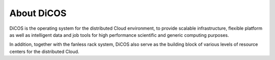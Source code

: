 About DiCOS
==============


DiCOS is the operating system for the distributed Cloud environment, to provide scalable infrastructure, flexible platform as well as intelligent data and job tools for high performance scientific and generic computing purposes.

In addition, together with the fanless rack system, DiCOS also serve as the building block of various levels of resource centers for the distributed Cloud.

